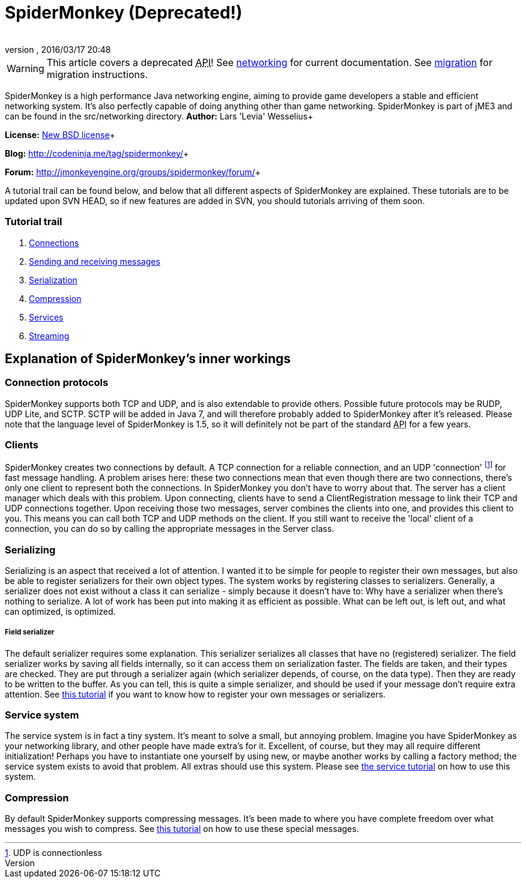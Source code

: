 = SpiderMonkey (Deprecated!)
:author: 
:revnumber: 
:revdate: 2016/03/17 20:48
:keywords: documentation, network
ifdef::env-github,env-browser[:outfilesuffix: .adoc]



[WARNING]
====
This article covers a deprecated +++<abbr title="Application Programming Interface">API</abbr>+++! See <<jme3/advanced/networking#,networking>> for current documentation. See <<spidermonkey/migration#,migration>> for migration instructions.
====

SpiderMonkey is a high performance Java networking engine, aiming to provide game developers a stable and efficient networking system. It's also perfectly capable of doing anything other than game networking. SpiderMonkey is part of jME3 and can be found in the src/networking directory.
*Author:* Lars 'Levia' Wesselius+

*License:* link:http://www.opensource.org/licenses/bsd-license.php[New BSD license]+

*Blog:* link:http://codeninja.me/tag/spidermonkey/[http://codeninja.me/tag/spidermonkey/]+

*Forum:* link:http://jmonkeyengine.org/groups/spidermonkey/forum/[http://jmonkeyengine.org/groups/spidermonkey/forum/]+

A tutorial trail can be found below, and below that all different aspects of SpiderMonkey are explained. These tutorials are to be updated upon SVN HEAD, so if new features are added in SVN, you should tutorials arriving of them soon.



=== Tutorial trail

.  <<spidermonkey/tutorial/connection#,Connections>>
.  <<spidermonkey/tutorial/sending_and_receiving_messages#,Sending and receiving messages>>
.  <<spidermonkey/tutorial/serializing#,Serialization>>
.  <<spidermonkey/tutorial/compression#,Compression>>
.  <<spidermonkey/tutorial/services#,Services>>
.  <<spidermonkey/tutorial/streaming#,Streaming>>


== Explanation of SpiderMonkey's inner workings


=== Connection protocols

SpiderMonkey supports both TCP and UDP, and is also extendable to provide others. Possible future protocols may be RUDP, UDP Lite, and SCTP. SCTP will be added in Java 7, and will therefore probably added to SpiderMonkey after it's released. Please note that the language level of SpiderMonkey is 1.5, so it will definitely not be part of the standard +++<abbr title="Application Programming Interface">API</abbr>+++ for a few years.



=== Clients

SpiderMonkey creates two connections by default. A TCP connection for a reliable connection, and an UDP 'connection' footnote:[UDP is connectionless] for fast message handling. A problem arises here: these two connections mean that even though there are two connections, there's only one client to represent both the connections. In SpiderMonkey you don't have to worry about that. The server has a client manager which deals with this problem. Upon connecting, clients have to send a ClientRegistration message to link their TCP and UDP connections together. Upon receiving those two messages, server combines the clients into one, and provides this client to you. This means you can call both TCP and UDP methods on the client. If you still want to receive the 'local' client of a connection, you can do so by calling the appropriate messages in the Server class.



=== Serializing

Serializing is an aspect that received a lot of attention. I wanted it to be simple for people to register their own messages, but also be able to register serializers for their own object types. The system works by registering classes to serializers. Generally, a serializer does not exist without a class it can serialize - simply because it doesn't have to: Why have a serializer when there's nothing to serialize. A lot of work has been put into making it as efficient as possible. What can be left out, is left out, and what can optimized, is optimized.



===== Field serializer

The default serializer requires some explanation. This serializer serializes all classes that have no (registered) serializer. The field serializer works by saving all fields internally, so it can access them on serialization faster. The fields are taken, and their types are checked. They are put through a serializer again (which serializer depends, of course, on the data type). Then they are ready to be written to the buffer. As you can tell, this is quite a simple serializer, and should be used if your message don't require extra attention. See <<spidermonkey/tutorial/serializing#,this tutorial>> if you want to know how to register your own messages or serializers.



=== Service system

The service system is in fact a tiny system. It's meant to solve a small, but annoying problem. Imagine you have SpiderMonkey as your networking library, and other people have made extra's for it. Excellent, of course, but they may all require different initialization! Perhaps you have to instantiate one yourself by using new, or maybe another works by calling a factory method; the service system exists to avoid that problem. All extras should use this system. Please see <<spidermonkey/tutorial/services#,the service tutorial>> on how to use this system.



=== Compression

By default SpiderMonkey supports compressing messages. It's been made to where you have complete freedom over what messages you wish to compress. See <<spidermonkey/tutorial/compression#,this tutorial>> on how to use these special messages.

